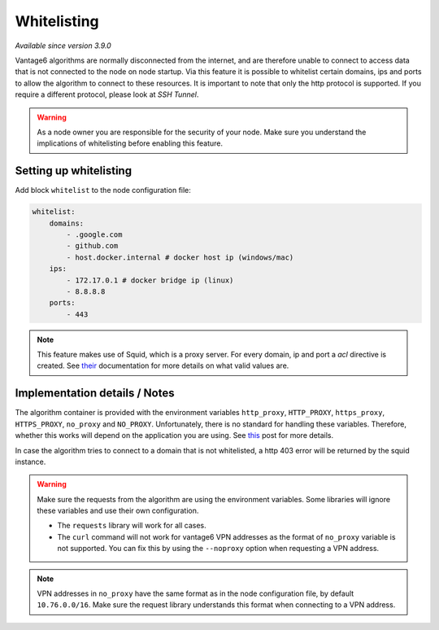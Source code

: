 Whitelisting
------------

*Available since version 3.9.0*

Vantage6 algorithms are normally disconnected from the internet, and are
therefore unable to connect to access data that is not connected to the node
on node startup. Via this feature it is possible to whitelist certain domains,
ips and ports to allow the algorithm to connect to these resources. It is
important to note that only the http protocol is supported. If you require a
different protocol, please look at `SSH Tunnel`.

.. warning::

    As a node owner you are responsible for the security of your node. Make
    sure you understand the implications of whitelisting before enabling this
    feature.

Setting up whitelisting
+++++++++++++++++++++++

Add block ``whitelist`` to the node configuration file:

.. code:: yaml

    whitelist:
        domains:
            - .google.com
            - github.com
            - host.docker.internal # docker host ip (windows/mac)
        ips:
            - 172.17.0.1 # docker bridge ip (linux)
            - 8.8.8.8
        ports:
            - 443

.. note::

    This feature makes use of Squid, which is a proxy server. For every domain,
    ip and port a `acl` directive is created. See
    `their <http://www.squid-cache.org/Doc/config/acl/>`_ documentation for
    more details on what valid values are.

Implementation details / Notes
++++++++++++++++++++++++++++++

The algorithm container is provided with the environment variables
``http_proxy``, ``HTTP_PROXY``, ``https_proxy``, ``HTTPS_PROXY``, ``no_proxy``
and ``NO_PROXY``. Unfortunately, there is no standard for handling these
variables. Therefore, whether this works will depend on the application you
are using. See `this <https://superuser.com/questions/944958/are-http-proxy-https-proxy-and-no-proxy-environment-variables-standard/1166790#1166790>`_
post for more details.

In case the algorithm tries to connect to a domain that is not whitelisted,
a http 403 error will be returned by the squid instance.

.. warning::

    Make sure the requests from the algorithm are using the environment
    variables. Some libraries will ignore these variables and use their own
    configuration.

    - The ``requests`` library will work for all cases.

    - The ``curl`` command will not work for vantage6 VPN addresses as the
      format of ``no_proxy`` variable is not supported. You can fix this by
      using the ``--noproxy`` option when requesting a VPN address.

.. note::

    VPN addresses in ``no_proxy`` have the same format as in the node
    configuration file, by default ``10.76.0.0/16``. Make sure the request
    library understands this format when connecting to a VPN address.




